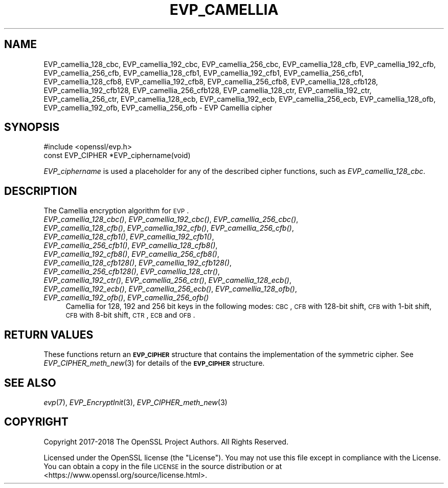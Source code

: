 .\" Automatically generated by Pod::Man 2.22 (Pod::Simple 3.13)
.\"
.\" Standard preamble:
.\" ========================================================================
.de Sp \" Vertical space (when we can't use .PP)
.if t .sp .5v
.if n .sp
..
.de Vb \" Begin verbatim text
.ft CW
.nf
.ne \\$1
..
.de Ve \" End verbatim text
.ft R
.fi
..
.\" Set up some character translations and predefined strings.  \*(-- will
.\" give an unbreakable dash, \*(PI will give pi, \*(L" will give a left
.\" double quote, and \*(R" will give a right double quote.  \*(C+ will
.\" give a nicer C++.  Capital omega is used to do unbreakable dashes and
.\" therefore won't be available.  \*(C` and \*(C' expand to `' in nroff,
.\" nothing in troff, for use with C<>.
.tr \(*W-
.ds C+ C\v'-.1v'\h'-1p'\s-2+\h'-1p'+\s0\v'.1v'\h'-1p'
.ie n \{\
.    ds -- \(*W-
.    ds PI pi
.    if (\n(.H=4u)&(1m=24u) .ds -- \(*W\h'-12u'\(*W\h'-12u'-\" diablo 10 pitch
.    if (\n(.H=4u)&(1m=20u) .ds -- \(*W\h'-12u'\(*W\h'-8u'-\"  diablo 12 pitch
.    ds L" ""
.    ds R" ""
.    ds C` ""
.    ds C' ""
'br\}
.el\{\
.    ds -- \|\(em\|
.    ds PI \(*p
.    ds L" ``
.    ds R" ''
'br\}
.\"
.\" Escape single quotes in literal strings from groff's Unicode transform.
.ie \n(.g .ds Aq \(aq
.el       .ds Aq '
.\"
.\" If the F register is turned on, we'll generate index entries on stderr for
.\" titles (.TH), headers (.SH), subsections (.SS), items (.Ip), and index
.\" entries marked with X<> in POD.  Of course, you'll have to process the
.\" output yourself in some meaningful fashion.
.ie \nF \{\
.    de IX
.    tm Index:\\$1\t\\n%\t"\\$2"
..
.    nr % 0
.    rr F
.\}
.el \{\
.    de IX
..
.\}
.\"
.\" Accent mark definitions (@(#)ms.acc 1.5 88/02/08 SMI; from UCB 4.2).
.\" Fear.  Run.  Save yourself.  No user-serviceable parts.
.    \" fudge factors for nroff and troff
.if n \{\
.    ds #H 0
.    ds #V .8m
.    ds #F .3m
.    ds #[ \f1
.    ds #] \fP
.\}
.if t \{\
.    ds #H ((1u-(\\\\n(.fu%2u))*.13m)
.    ds #V .6m
.    ds #F 0
.    ds #[ \&
.    ds #] \&
.\}
.    \" simple accents for nroff and troff
.if n \{\
.    ds ' \&
.    ds ` \&
.    ds ^ \&
.    ds , \&
.    ds ~ ~
.    ds /
.\}
.if t \{\
.    ds ' \\k:\h'-(\\n(.wu*8/10-\*(#H)'\'\h"|\\n:u"
.    ds ` \\k:\h'-(\\n(.wu*8/10-\*(#H)'\`\h'|\\n:u'
.    ds ^ \\k:\h'-(\\n(.wu*10/11-\*(#H)'^\h'|\\n:u'
.    ds , \\k:\h'-(\\n(.wu*8/10)',\h'|\\n:u'
.    ds ~ \\k:\h'-(\\n(.wu-\*(#H-.1m)'~\h'|\\n:u'
.    ds / \\k:\h'-(\\n(.wu*8/10-\*(#H)'\z\(sl\h'|\\n:u'
.\}
.    \" troff and (daisy-wheel) nroff accents
.ds : \\k:\h'-(\\n(.wu*8/10-\*(#H+.1m+\*(#F)'\v'-\*(#V'\z.\h'.2m+\*(#F'.\h'|\\n:u'\v'\*(#V'
.ds 8 \h'\*(#H'\(*b\h'-\*(#H'
.ds o \\k:\h'-(\\n(.wu+\w'\(de'u-\*(#H)/2u'\v'-.3n'\*(#[\z\(de\v'.3n'\h'|\\n:u'\*(#]
.ds d- \h'\*(#H'\(pd\h'-\w'~'u'\v'-.25m'\f2\(hy\fP\v'.25m'\h'-\*(#H'
.ds D- D\\k:\h'-\w'D'u'\v'-.11m'\z\(hy\v'.11m'\h'|\\n:u'
.ds th \*(#[\v'.3m'\s+1I\s-1\v'-.3m'\h'-(\w'I'u*2/3)'\s-1o\s+1\*(#]
.ds Th \*(#[\s+2I\s-2\h'-\w'I'u*3/5'\v'-.3m'o\v'.3m'\*(#]
.ds ae a\h'-(\w'a'u*4/10)'e
.ds Ae A\h'-(\w'A'u*4/10)'E
.    \" corrections for vroff
.if v .ds ~ \\k:\h'-(\\n(.wu*9/10-\*(#H)'\s-2\u~\d\s+2\h'|\\n:u'
.if v .ds ^ \\k:\h'-(\\n(.wu*10/11-\*(#H)'\v'-.4m'^\v'.4m'\h'|\\n:u'
.    \" for low resolution devices (crt and lpr)
.if \n(.H>23 .if \n(.V>19 \
\{\
.    ds : e
.    ds 8 ss
.    ds o a
.    ds d- d\h'-1'\(ga
.    ds D- D\h'-1'\(hy
.    ds th \o'bp'
.    ds Th \o'LP'
.    ds ae ae
.    ds Ae AE
.\}
.rm #[ #] #H #V #F C
.\" ========================================================================
.\"
.IX Title "EVP_CAMELLIA 3"
.TH EVP_CAMELLIA 3 "2020-04-21" "1.1.1g" "OpenSSL"
.\" For nroff, turn off justification.  Always turn off hyphenation; it makes
.\" way too many mistakes in technical documents.
.if n .ad l
.nh
.SH "NAME"
EVP_camellia_128_cbc, EVP_camellia_192_cbc, EVP_camellia_256_cbc, EVP_camellia_128_cfb, EVP_camellia_192_cfb, EVP_camellia_256_cfb, EVP_camellia_128_cfb1, EVP_camellia_192_cfb1, EVP_camellia_256_cfb1, EVP_camellia_128_cfb8, EVP_camellia_192_cfb8, EVP_camellia_256_cfb8, EVP_camellia_128_cfb128, EVP_camellia_192_cfb128, EVP_camellia_256_cfb128, EVP_camellia_128_ctr, EVP_camellia_192_ctr, EVP_camellia_256_ctr, EVP_camellia_128_ecb, EVP_camellia_192_ecb, EVP_camellia_256_ecb, EVP_camellia_128_ofb, EVP_camellia_192_ofb, EVP_camellia_256_ofb \&\- EVP Camellia cipher
.SH "SYNOPSIS"
.IX Header "SYNOPSIS"
.Vb 1
\& #include <openssl/evp.h>
\&
\& const EVP_CIPHER *EVP_ciphername(void)
.Ve
.PP
\&\fIEVP_ciphername\fR is used a placeholder for any of the described cipher
functions, such as \fIEVP_camellia_128_cbc\fR.
.SH "DESCRIPTION"
.IX Header "DESCRIPTION"
The Camellia encryption algorithm for \s-1EVP\s0.
.IP "\fIEVP_camellia_128_cbc()\fR, \fIEVP_camellia_192_cbc()\fR, \fIEVP_camellia_256_cbc()\fR, \fIEVP_camellia_128_cfb()\fR, \fIEVP_camellia_192_cfb()\fR, \fIEVP_camellia_256_cfb()\fR, \fIEVP_camellia_128_cfb1()\fR, \fIEVP_camellia_192_cfb1()\fR, \fIEVP_camellia_256_cfb1()\fR, \fIEVP_camellia_128_cfb8()\fR, \fIEVP_camellia_192_cfb8()\fR, \fIEVP_camellia_256_cfb8()\fR, \fIEVP_camellia_128_cfb128()\fR, \fIEVP_camellia_192_cfb128()\fR, \fIEVP_camellia_256_cfb128()\fR, \fIEVP_camellia_128_ctr()\fR, \fIEVP_camellia_192_ctr()\fR, \fIEVP_camellia_256_ctr()\fR, \fIEVP_camellia_128_ecb()\fR, \fIEVP_camellia_192_ecb()\fR, \fIEVP_camellia_256_ecb()\fR, \fIEVP_camellia_128_ofb()\fR, \fIEVP_camellia_192_ofb()\fR, \fIEVP_camellia_256_ofb()\fR" 4
.IX Item "EVP_camellia_128_cbc(), EVP_camellia_192_cbc(), EVP_camellia_256_cbc(), EVP_camellia_128_cfb(), EVP_camellia_192_cfb(), EVP_camellia_256_cfb(), EVP_camellia_128_cfb1(), EVP_camellia_192_cfb1(), EVP_camellia_256_cfb1(), EVP_camellia_128_cfb8(), EVP_camellia_192_cfb8(), EVP_camellia_256_cfb8(), EVP_camellia_128_cfb128(), EVP_camellia_192_cfb128(), EVP_camellia_256_cfb128(), EVP_camellia_128_ctr(), EVP_camellia_192_ctr(), EVP_camellia_256_ctr(), EVP_camellia_128_ecb(), EVP_camellia_192_ecb(), EVP_camellia_256_ecb(), EVP_camellia_128_ofb(), EVP_camellia_192_ofb(), EVP_camellia_256_ofb()"
Camellia for 128, 192 and 256 bit keys in the following modes: \s-1CBC\s0, \s-1CFB\s0 with
128\-bit shift, \s-1CFB\s0 with 1\-bit shift, \s-1CFB\s0 with 8\-bit shift, \s-1CTR\s0, \s-1ECB\s0 and \s-1OFB\s0.
.SH "RETURN VALUES"
.IX Header "RETURN VALUES"
These functions return an \fB\s-1EVP_CIPHER\s0\fR structure that contains the
implementation of the symmetric cipher. See \fIEVP_CIPHER_meth_new\fR\|(3) for
details of the \fB\s-1EVP_CIPHER\s0\fR structure.
.SH "SEE ALSO"
.IX Header "SEE ALSO"
\&\fIevp\fR\|(7),
\&\fIEVP_EncryptInit\fR\|(3),
\&\fIEVP_CIPHER_meth_new\fR\|(3)
.SH "COPYRIGHT"
.IX Header "COPYRIGHT"
Copyright 2017\-2018 The OpenSSL Project Authors. All Rights Reserved.
.PP
Licensed under the OpenSSL license (the \*(L"License\*(R").  You may not use
this file except in compliance with the License.  You can obtain a copy
in the file \s-1LICENSE\s0 in the source distribution or at
<https://www.openssl.org/source/license.html>.
